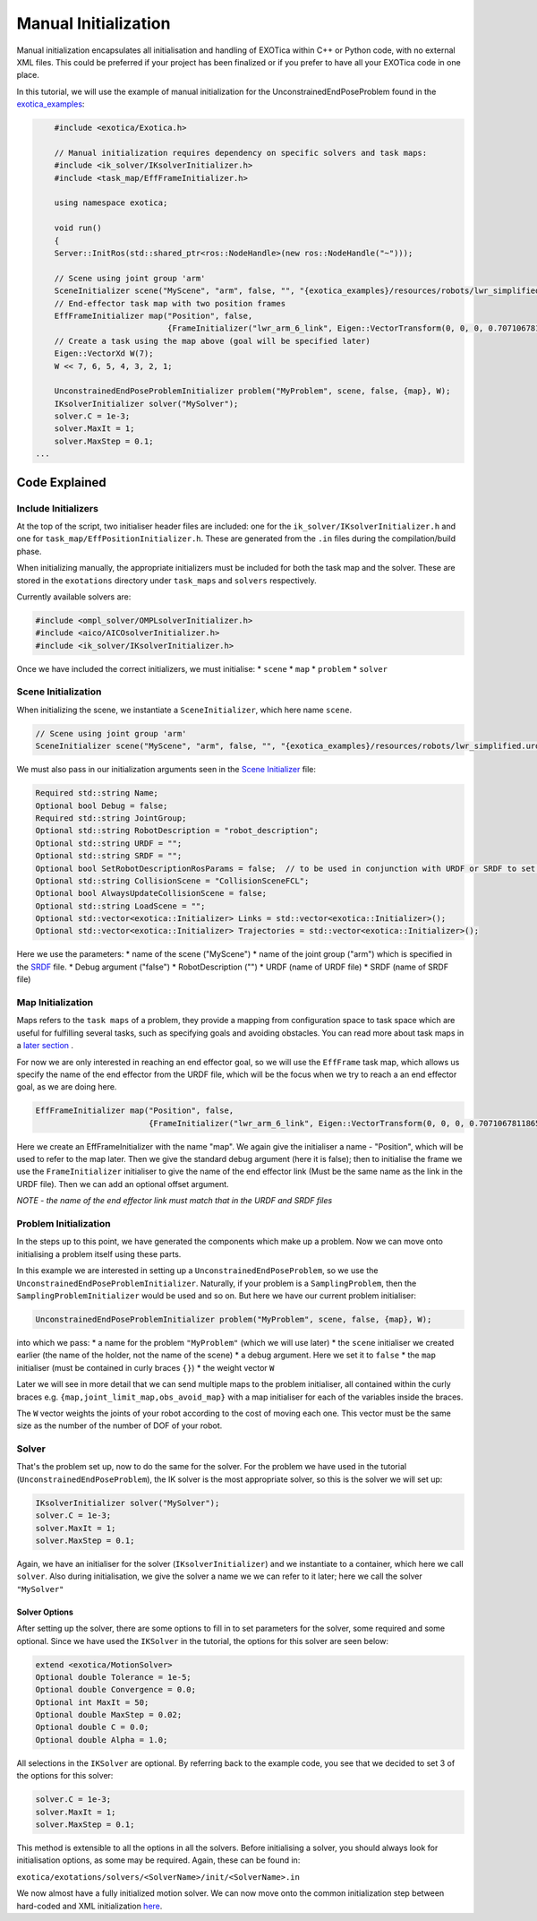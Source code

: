 *********************
Manual Initialization
*********************

Manual initialization encapsulates all initialisation and handling of
EXOTica within C++ or Python code, with no external XML files. This could
be preferred if your project has been finalized or if you prefer to have all your EXOTica code in one place.

In this tutorial, we will use the example of manual initialization for
the UnconstrainedEndPoseProblem found in the `exotica_examples <https://github.com/ipab-slmc/exotica/blob/master/examples/exotica_examples/src/manual.cpp>`__:

.. code:: c++

        #include <exotica/Exotica.h>

        // Manual initialization requires dependency on specific solvers and task maps:
        #include <ik_solver/IKsolverInitializer.h>
        #include <task_map/EffFrameInitializer.h>

        using namespace exotica;

        void run()
        {
        Server::InitRos(std::shared_ptr<ros::NodeHandle>(new ros::NodeHandle("~")));

        // Scene using joint group 'arm'
        SceneInitializer scene("MyScene", "arm", false, "", "{exotica_examples}/resources/robots/lwr_simplified.urdf", "{exotica_examples}/resources/robots/lwr_simplified.srdf");
        // End-effector task map with two position frames
        EffFrameInitializer map("Position", false,
                                {FrameInitializer("lwr_arm_6_link", Eigen::VectorTransform(0, 0, 0, 0.7071067811865476, -4.3297802811774664e-17, 0.7071067811865475, 4.3297802811774664e-17))});
        // Create a task using the map above (goal will be specified later)
        Eigen::VectorXd W(7);
        W << 7, 6, 5, 4, 3, 2, 1;

        UnconstrainedEndPoseProblemInitializer problem("MyProblem", scene, false, {map}, W);
        IKsolverInitializer solver("MySolver");
        solver.C = 1e-3;
        solver.MaxIt = 1;
        solver.MaxStep = 0.1;
    ...

Code Explained
--------------

Include Initializers
~~~~~~~~~~~~~~~~~~~~

At the top of the script, two initialiser header files are included: one
for the ``ik_solver/IKsolverInitializer.h`` and one for
``task_map/EffPositionInitializer.h``. These are generated from the ``.in`` files during the compilation/build phase.

When initializing manually, the appropriate initializers must be
included for both the task map and the solver. These are stored in the
``exotations`` directory under ``task_maps`` and ``solvers``
respectively.

Currently available solvers are:

.. code:: c++

    #include <ompl_solver/OMPLsolverInitializer.h>
    #include <aico/AICOsolverInitializer.h>
    #include <ik_solver/IKsolverInitializer.h>

Once we have included the correct initializers, we must initialise:
* ``scene`` 
* ``map`` 
* ``problem`` 
* ``solver``

Scene Initialization
~~~~~~~~~~~~~~~~~~~~

When initializing the scene, we instantiate a ``SceneInitializer``, 
which here name ``scene``.

.. code:: c++

        // Scene using joint group 'arm'
        SceneInitializer scene("MyScene", "arm", false, "", "{exotica_examples}/resources/robots/lwr_simplified.urdf", "{exotica_examples}/resources/robots/lwr_simplified.srdf");

We must also pass in our initialization arguments seen in the `Scene Initializer <https://github.com/ipab-slmc/exotica/blob/master/exotica/init/Scene.in>`__ file:

.. code:: xml

        Required std::string Name;
        Optional bool Debug = false;
        Required std::string JointGroup;
        Optional std::string RobotDescription = "robot_description";
        Optional std::string URDF = "";
        Optional std::string SRDF = "";
        Optional bool SetRobotDescriptionRosParams = false;  // to be used in conjunction with URDF or SRDF to set the robot_description and robot_description_semantic from the files/string in URDF/SRDF
        Optional std::string CollisionScene = "CollisionSceneFCL";
        Optional bool AlwaysUpdateCollisionScene = false;
        Optional std::string LoadScene = "";
        Optional std::vector<exotica::Initializer> Links = std::vector<exotica::Initializer>();
        Optional std::vector<exotica::Initializer> Trajectories = std::vector<exotica::Initializer>();

Here we use the parameters: 
* name of the scene ("MyScene") 
* name of the joint group ("arm") which is specified in the `SRDF <https://github.com/openhumanoids/exotica/blob/master/examples/exotica_examples/resources/lwr_simplified.srdf>`__ file.
* Debug argument ("false")
* RobotDescription ("")
* URDF (name of URDF file)
* SRDF (name of SRDF file)


Map Initialization
~~~~~~~~~~~~~~~~~~

Maps refers to the ``task maps`` of a problem, they provide a mapping from configuration space to task space
which are useful for fulfilling several tasks, such as specifying goals and avoiding obstacles. 
You can read more about task maps in a `later section <Task_maps.html>`__ . 

For now we are only interested in reaching an end effector goal, so we will use the ``EffFrame`` task map, 
which allows us specify the name of the end effector from the URDF file, which will be the focus when we 
try to reach a an end effector goal, as we are doing here. 

.. code:: xml

        EffFrameInitializer map("Position", false,
                                {FrameInitializer("lwr_arm_6_link", Eigen::VectorTransform(0, 0, 0, 0.7071067811865476, -4.3297802811774664e-17, 0.7071067811865475, 4.3297802811774664e-17))});

Here we create an EffFrameInitializer with the name "map". We again give the initialiser a name - "Position", which will be used to refer
to the map later. Then we give the standard debug argument (here it is false); then to initialise the frame we use the ``FrameInitializer``
initialiser to give the name of the end effector link (Must be the same name as the link in the URDF file). Then we can add an optional 
offset argument. 

*NOTE - the name of the end effector link must match that in the URDF
and SRDF files*

Problem Initialization
~~~~~~~~~~~~~~~~~~~~~~

In the steps up to this point, we have generated the components
which make up a problem. Now we can move onto initialising a problem
itself using these parts.

In this example we are interested in setting up a
``UnconstrainedEndPoseProblem``, so we use the
``UnconstrainedEndPoseProblemInitializer``. Naturally, if your problem
is a ``SamplingProblem``, then the ``SamplingProblemInitializer`` would
be used and so on. But here we have our current problem initialiser:

.. code:: c++

        UnconstrainedEndPoseProblemInitializer problem("MyProblem", scene, false, {map}, W);

into which we pass: 
* a name for the problem ``"MyProblem"`` (which we will use later) 
* the ``scene`` initialiser we created earlier (the name of the holder, not the name of the scene) 
* a debug argument. Here we set it to ``false`` 
* the ``map`` initialiser (must be contained in curly braces ``{}``)
* the weight vector ``W`` 

Later we will see in more detail that we can send multiple maps to the problem initialiser, all
contained within the curly braces e.g. ``{map,joint_limit_map,obs_avoid_map}`` with a map initialiser
for each of the variables inside the braces.

The ``W`` vector weights the joints of your robot according to the cost of moving each one. 
This vector must be the same size as the number of the number of DOF of your robot. 

Solver
~~~~~~

That's the problem set up, now to do the same for the solver. For the
problem we have used in the tutorial (``UnconstrainedEndPoseProblem``),
the IK solver is the most appropriate solver, so this is the solver we
will set up:

.. code:: c++

        IKsolverInitializer solver("MySolver");
        solver.C = 1e-3;
        solver.MaxIt = 1;
        solver.MaxStep = 0.1;

Again, we have an initialiser for the solver (``IKsolverInitializer``)
and we instantiate to a container, which here we call ``solver``. Also
during initialisation, we give the solver a name we we can refer to it
later; here we call the solver ``"MySolver"``

Solver Options
^^^^^^^^^^^^^^

After setting up the solver, there are some options to fill in to set
parameters for the solver, some required and some optional. Since we
have used the ``IKSolver`` in the tutorial, the options for this solver
are seen below:

.. code:: xml

        extend <exotica/MotionSolver>
        Optional double Tolerance = 1e-5;
        Optional double Convergence = 0.0;
        Optional int MaxIt = 50;
        Optional double MaxStep = 0.02;
        Optional double C = 0.0;
        Optional double Alpha = 1.0;

All selections in the ``IKSolver`` are optional. By referring back to
the example code, you see that we decided to set 3 of the options for
this solver:

.. code:: c++

        solver.C = 1e-3;
        solver.MaxIt = 1;
        solver.MaxStep = 0.1;

This method is extensible to all the options in all the solvers. Before
initialising a solver, you should always look for initialisation
options, as some may be required. Again, these can be found in:

``exotica/exotations/solvers/<SolverName>/init/<SolverName>.in``

We now almost have a fully initialized motion solver. We can now
move onto the common initialization step between hard-coded and XML
initialization
`here <https://github.com/openhumanoids/exotica/wiki/Common-Initialisation-Step>`__.
